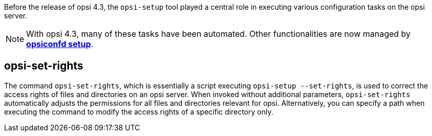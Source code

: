 ////
; Copyright (c) uib GmbH (www.uib.de)
; This documentation is owned by uib
; and published under the german creative commons by-sa license
; see:
; https://creativecommons.org/licenses/by-sa/3.0/de/
; https://creativecommons.org/licenses/by-sa/3.0/de/legalcode
; english:
; https://creativecommons.org/licenses/by-sa/3.0/
; https://creativecommons.org/licenses/by-sa/3.0/legalcode
;
; credits: https://www.opsi.org/credits/
////

:Author:    uib GmbH
:Email:     info@uib.de
:Date:      10.01.2024
:Revision:  4.3
:toclevels: 6
:doctype:   book
:icons:     font
:xrefstyle: full



Before the release of opsi 4.3, the `opsi-setup` tool played a central role in executing various configuration tasks on the opsi server.

NOTE: With opsi 4.3, many of these tasks have been automated. Other functionalities are now managed by xref:server:components/opsiconfd.adoc#server-components-opsiconfd-setup[*opsiconfd setup*].

[[server-components-opsi-set-rights]]
== *opsi-set-rights*

The command `opsi-set-rights`, which is essentially a script executing `opsi-setup --set-rights`, is used to correct the access rights of files and directories on an opsi server. When invoked without additional parameters, `opsi-set-rights` automatically adjusts the permissions for all files and directories relevant for opsi. Alternatively, you can specify a path when executing the command to modify the access rights of a specific directory only.
